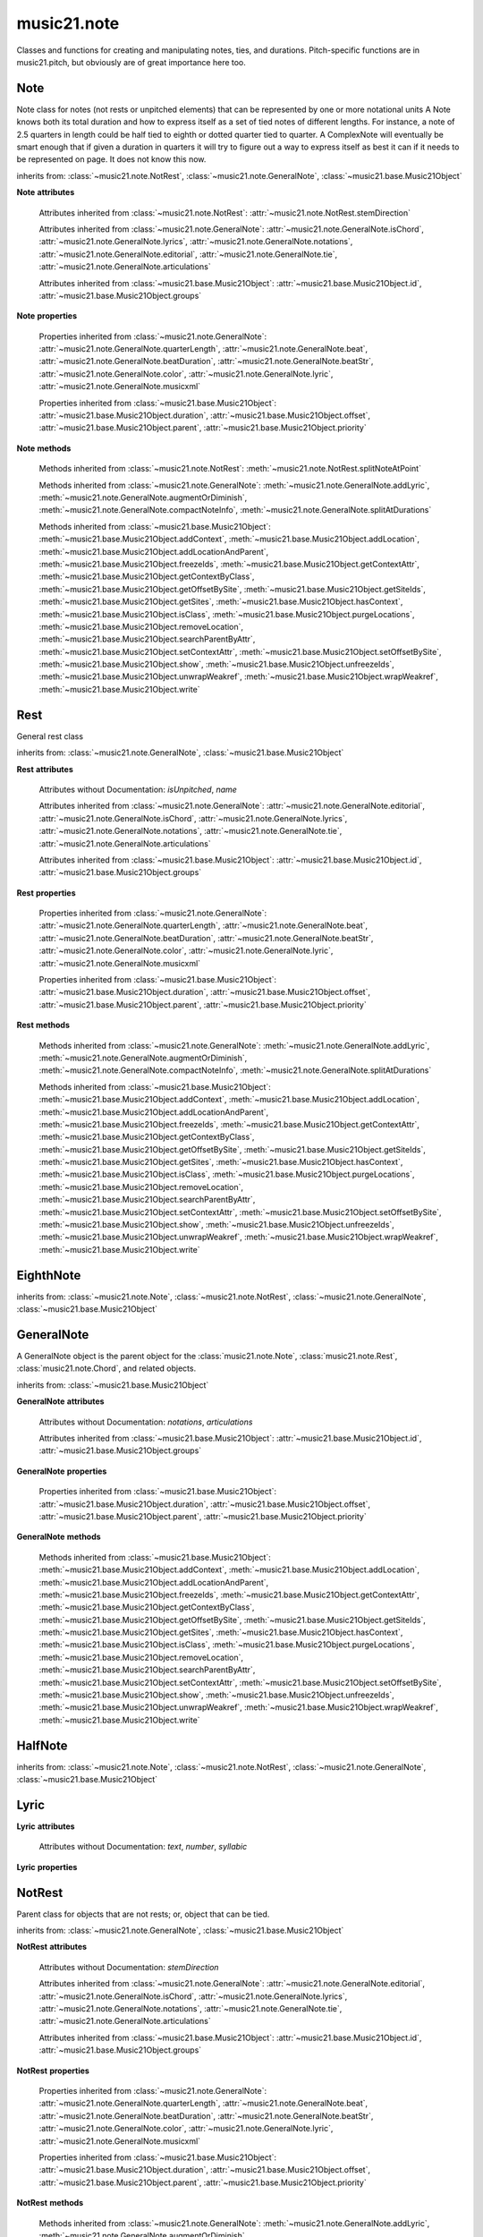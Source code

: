 .. _moduleNote:

music21.note
============

.. WARNING: DO NOT EDIT THIS FILE: AUTOMATICALLY GENERATED

.. module:: music21.note

Classes and functions for creating and manipulating notes, ties, and durations. Pitch-specific functions are in music21.pitch, but obviously are of great importance here too. 


.. function:: noteFromDiatonicNumber(number)


.. function:: sendNoteInfo(music21noteObject)

    Debugging method to print information about a music21 note called by trecento.trecentoCadence, among other places 

Note
----

.. class:: Note(*arguments, **keywords)

    Note class for notes (not rests or unpitched elements) that can be represented by one or more notational units A Note knows both its total duration and how to express itself as a set of tied notes of different lengths. For instance, a note of 2.5 quarters in length could be half tied to eighth or dotted quarter tied to quarter. A ComplexNote will eventually be smart enough that if given a duration in quarters it will try to figure out a way to express itself as best it can if it needs to be represented on page.  It does not know this now. 

    inherits from: :class:`~music21.note.NotRest`, :class:`~music21.note.GeneralNote`, :class:`~music21.base.Music21Object`

    **Note** **attributes**

        .. attribute:: isNote

            Boolean read-only value describing if this object is a Note. 

        .. attribute:: isRest

            Boolean read-only value describing if this is a Rest. 

        .. attribute:: isUnpitched

            Boolean read-only value describing if this is Unpitched. 

        .. attribute:: beams

            A :class:`music21.note.Beams` object. 

        .. attribute:: pitch

            A :class:`music21.pitch.Pitch` object. 

        Attributes inherited from :class:`~music21.note.NotRest`: :attr:`~music21.note.NotRest.stemDirection`

        Attributes inherited from :class:`~music21.note.GeneralNote`: :attr:`~music21.note.GeneralNote.isChord`, :attr:`~music21.note.GeneralNote.lyrics`, :attr:`~music21.note.GeneralNote.notations`, :attr:`~music21.note.GeneralNote.editorial`, :attr:`~music21.note.GeneralNote.tie`, :attr:`~music21.note.GeneralNote.articulations`

        Attributes inherited from :class:`~music21.base.Music21Object`: :attr:`~music21.base.Music21Object.id`, :attr:`~music21.base.Music21Object.groups`

    **Note** **properties**

        .. attribute:: nameWithOctave

            Return or set the pitch name with octave from the :class:`music21.pitch.Pitch` object. See :attr:`music21.pitch.Pitch.nameWithOctave`. 

        .. attribute:: pitchClass

            Return or set the pitch class from the :class:`music21.pitch.Pitch` object. See :attr:`music21.pitch.Pitch.pitchClass`. 

        .. attribute:: accidental

            Return or set the :class:`music21.pitch.Accidental` object from the :class:`music21.pitch.Pitch` object. 

        .. attribute:: diatonicNoteNum

            Return the diatonic note number from the :class:`music21.pitch.Pitch` object. See :attr:`music21.pitch.Pitch.diatonicNoteNum`. 

        .. attribute:: freq440

            Return or set the freq440 value from the :class:`music21.pitch.Pitch` object. See :attr:`music21.pitch.Pitch.freq440`. 

        .. attribute:: frequency

            Return or set the frequency from the :class:`music21.pitch.Pitch` object. See :attr:`music21.pitch.Pitch.frequency`. 

        .. attribute:: lily

            The name of the note as it would appear in Lilypond format. 

        .. attribute:: midi

            Return or set the numerical MIDI pitch representation from the :class:`music21.pitch.Pitch` object. See :attr:`music21.pitch.Pitch.midi`. 

        .. attribute:: mx

            Returns a List of mxNotes Attributes of notes are merged from different locations: first from the duration objects, then from the pitch objects. Finally, GeneralNote attributes are added 

        .. attribute:: name

            No documentation. 

        .. attribute:: octave

            Return or set the octave value from the :class:`music21.pitch.Pitch` object. See :attr:`music21.pitch.Pitch.octave`. 

        .. attribute:: pitchClassString

            Return or set the pitch class string from the :class:`music21.pitch.Pitch` object. See :attr:`music21.pitch.Pitch.pitchClassString`. 

        .. attribute:: ps

            Return or set the numerical pitch space representation from the :class:`music21.pitch.Pitch` object. See :attr:`music21.pitch.Pitch.ps`. 

        .. attribute:: step

            Return or set the pitch step from the :class:`music21.pitch.Pitch` object. See :attr:`music21.pitch.Pitch.step`. 

        Properties inherited from :class:`~music21.note.GeneralNote`: :attr:`~music21.note.GeneralNote.quarterLength`, :attr:`~music21.note.GeneralNote.beat`, :attr:`~music21.note.GeneralNote.beatDuration`, :attr:`~music21.note.GeneralNote.beatStr`, :attr:`~music21.note.GeneralNote.color`, :attr:`~music21.note.GeneralNote.lyric`, :attr:`~music21.note.GeneralNote.musicxml`

        Properties inherited from :class:`~music21.base.Music21Object`: :attr:`~music21.base.Music21Object.duration`, :attr:`~music21.base.Music21Object.offset`, :attr:`~music21.base.Music21Object.parent`, :attr:`~music21.base.Music21Object.priority`

    **Note** **methods**

        .. method:: setAccidental(accidental)

            This method is obsolete: use the `accidental` property instead. 

        .. method:: transpose(value, inPlace=False)

            Transpose the Note by the user-provided value. If the value is an integer, the transposition is treated in half steps. If the value is a string, any Interval string specification can be provided. 

            >>> from music21 import *
            >>> a = Note('g4')
            >>> b = a.transpose('m3')
            >>> b
            <music21.note.Note B-> 
            >>> aInterval = interval.Interval(-6)
            >>> b = a.transpose(aInterval)
            >>> b
            <music21.note.Note C#> 
            >>> a.transpose(aInterval, inPlace=True)
            >>> a
            <music21.note.Note C#> 

            

        Methods inherited from :class:`~music21.note.NotRest`: :meth:`~music21.note.NotRest.splitNoteAtPoint`

        Methods inherited from :class:`~music21.note.GeneralNote`: :meth:`~music21.note.GeneralNote.addLyric`, :meth:`~music21.note.GeneralNote.augmentOrDiminish`, :meth:`~music21.note.GeneralNote.compactNoteInfo`, :meth:`~music21.note.GeneralNote.splitAtDurations`

        Methods inherited from :class:`~music21.base.Music21Object`: :meth:`~music21.base.Music21Object.addContext`, :meth:`~music21.base.Music21Object.addLocation`, :meth:`~music21.base.Music21Object.addLocationAndParent`, :meth:`~music21.base.Music21Object.freezeIds`, :meth:`~music21.base.Music21Object.getContextAttr`, :meth:`~music21.base.Music21Object.getContextByClass`, :meth:`~music21.base.Music21Object.getOffsetBySite`, :meth:`~music21.base.Music21Object.getSiteIds`, :meth:`~music21.base.Music21Object.getSites`, :meth:`~music21.base.Music21Object.hasContext`, :meth:`~music21.base.Music21Object.isClass`, :meth:`~music21.base.Music21Object.purgeLocations`, :meth:`~music21.base.Music21Object.removeLocation`, :meth:`~music21.base.Music21Object.searchParentByAttr`, :meth:`~music21.base.Music21Object.setContextAttr`, :meth:`~music21.base.Music21Object.setOffsetBySite`, :meth:`~music21.base.Music21Object.show`, :meth:`~music21.base.Music21Object.unfreezeIds`, :meth:`~music21.base.Music21Object.unwrapWeakref`, :meth:`~music21.base.Music21Object.wrapWeakref`, :meth:`~music21.base.Music21Object.write`


Rest
----

.. class:: Rest(*arguments, **keywords)

    General rest class 

    inherits from: :class:`~music21.note.GeneralNote`, :class:`~music21.base.Music21Object`

    **Rest** **attributes**

        .. attribute:: isNote

            Boolean read-only value describing if this object is a Chord. Is False 

        .. attribute:: isRest

            Boolean read-only value describing if this is a Rest. Is False 

        Attributes without Documentation: `isUnpitched`, `name`

        Attributes inherited from :class:`~music21.note.GeneralNote`: :attr:`~music21.note.GeneralNote.editorial`, :attr:`~music21.note.GeneralNote.isChord`, :attr:`~music21.note.GeneralNote.lyrics`, :attr:`~music21.note.GeneralNote.notations`, :attr:`~music21.note.GeneralNote.tie`, :attr:`~music21.note.GeneralNote.articulations`

        Attributes inherited from :class:`~music21.base.Music21Object`: :attr:`~music21.base.Music21Object.id`, :attr:`~music21.base.Music21Object.groups`

    **Rest** **properties**

        .. attribute:: lily

            The name of the rest as it would appear in Lilypond format. 

            >>> from music21 import *
            >>> r1 = Rest()
            >>> r1.duration.type = "half"
            >>> r1.lily
            'r2' 

        .. attribute:: mx

            Returns a List of mxNotes Attributes of notes are merged from different locations: first from the duration objects, then from the pitch objects. Finally, GeneralNote attributes are added 

        Properties inherited from :class:`~music21.note.GeneralNote`: :attr:`~music21.note.GeneralNote.quarterLength`, :attr:`~music21.note.GeneralNote.beat`, :attr:`~music21.note.GeneralNote.beatDuration`, :attr:`~music21.note.GeneralNote.beatStr`, :attr:`~music21.note.GeneralNote.color`, :attr:`~music21.note.GeneralNote.lyric`, :attr:`~music21.note.GeneralNote.musicxml`

        Properties inherited from :class:`~music21.base.Music21Object`: :attr:`~music21.base.Music21Object.duration`, :attr:`~music21.base.Music21Object.offset`, :attr:`~music21.base.Music21Object.parent`, :attr:`~music21.base.Music21Object.priority`

    **Rest** **methods**

        Methods inherited from :class:`~music21.note.GeneralNote`: :meth:`~music21.note.GeneralNote.addLyric`, :meth:`~music21.note.GeneralNote.augmentOrDiminish`, :meth:`~music21.note.GeneralNote.compactNoteInfo`, :meth:`~music21.note.GeneralNote.splitAtDurations`

        Methods inherited from :class:`~music21.base.Music21Object`: :meth:`~music21.base.Music21Object.addContext`, :meth:`~music21.base.Music21Object.addLocation`, :meth:`~music21.base.Music21Object.addLocationAndParent`, :meth:`~music21.base.Music21Object.freezeIds`, :meth:`~music21.base.Music21Object.getContextAttr`, :meth:`~music21.base.Music21Object.getContextByClass`, :meth:`~music21.base.Music21Object.getOffsetBySite`, :meth:`~music21.base.Music21Object.getSiteIds`, :meth:`~music21.base.Music21Object.getSites`, :meth:`~music21.base.Music21Object.hasContext`, :meth:`~music21.base.Music21Object.isClass`, :meth:`~music21.base.Music21Object.purgeLocations`, :meth:`~music21.base.Music21Object.removeLocation`, :meth:`~music21.base.Music21Object.searchParentByAttr`, :meth:`~music21.base.Music21Object.setContextAttr`, :meth:`~music21.base.Music21Object.setOffsetBySite`, :meth:`~music21.base.Music21Object.show`, :meth:`~music21.base.Music21Object.unfreezeIds`, :meth:`~music21.base.Music21Object.unwrapWeakref`, :meth:`~music21.base.Music21Object.wrapWeakref`, :meth:`~music21.base.Music21Object.write`


EighthNote
----------

.. class:: EighthNote(*arguments, **keywords)


    inherits from: :class:`~music21.note.Note`, :class:`~music21.note.NotRest`, :class:`~music21.note.GeneralNote`, :class:`~music21.base.Music21Object`


GeneralNote
-----------

.. class:: GeneralNote(*arguments, **keywords)

    A GeneralNote object is the parent object for the :class:`music21.note.Note`, :class:`music21.note.Rest`, :class:`music21.note.Chord`, and related objects. 

    inherits from: :class:`~music21.base.Music21Object`

    **GeneralNote** **attributes**

        .. attribute:: editorial

            EditorialComments that can be applied to notes 

            >>> a = NoteEditorial()
            >>> a.misc
            {} 

        .. attribute:: isChord

            Boolean read-only value describing if this object is a Chord. 

        .. attribute:: lyrics

            A list of Lyric objects. 

        .. attribute:: tie

            A Tie object. 

        Attributes without Documentation: `notations`, `articulations`

        Attributes inherited from :class:`~music21.base.Music21Object`: :attr:`~music21.base.Music21Object.id`, :attr:`~music21.base.Music21Object.groups`

    **GeneralNote** **properties**

        .. attribute:: quarterLength

            Return the Duration as represented in Quarter Length. 

            >>> from music21 import *
            >>> n = Note()
            >>> n.quarterLength = 2.0
            >>> n.quarterLength
            2.0 

        .. attribute:: beat

            Return the beat of this Note as found in the most recently positioned Measure. Beat values count from 1 and contain a floating-point designation between 0 and 1 to show proportional progress through the beat. 

            >>> from music21 import *
            >>> n = note.Note()
            >>> n.quarterLength = .5
            >>> m = stream.Measure()
            >>> m.timeSignature = meter.TimeSignature('3/4')
            >>> m.repeatAppend(n, 6)
            >>> [m.notes[i].beat for i in range(6)]
            [1.0, 1.5, 2.0, 2.5, 3.0, 3.5] 
            >>> m.timeSignature = meter.TimeSignature('6/8')
            >>> [m.notes[i].beat for i in range(6)]
            [1.0, 1.3333333..., 1.666666666..., 2.0, 2.33333333..., 2.66666...] 

            

        .. attribute:: beatDuration

            Return a :class:`~music21.duration.Duration` of the beat active for this Note as found in the most recently positioned Measure. 

            >>> from music21 import *
            >>> n = note.Note()
            >>> n.quarterLength = .5
            >>> m = stream.Measure()
            >>> m.timeSignature = meter.TimeSignature('3/4')
            >>> m.repeatAppend(n, 6)
            >>> [m.notes[i].beatDuration.quarterLength for i in range(6)]
            [1.0, 1.0, 1.0, 1.0, 1.0, 1.0] 
            >>> m.timeSignature = meter.TimeSignature('6/8')
            >>> [m.notes[i].beatDuration.quarterLength for i in range(6)]
            [1.5, 1.5, 1.5, 1.5, 1.5, 1.5] 

        .. attribute:: beatStr

            Return a string representation of the beat of this Note as found in the most recently positioned Measure. Beat values count from 1 and contain a fractional designation to show progress through the beat. 

            >>> from music21 import *
            >>> n = note.Note()
            >>> n.quarterLength = .5
            >>> m = stream.Measure()
            >>> m.timeSignature = meter.TimeSignature('3/4')
            >>> m.repeatAppend(n, 6)
            >>> [m.notes[i].beatStr for i in range(6)]
            ['1', '1 1/2', '2', '2 1/2', '3', '3 1/2'] 
            >>> m.timeSignature = meter.TimeSignature('6/8')
            >>> [m.notes[i].beatStr for i in range(6)]
            ['1', '1 1/3', '1 2/3', '2', '2 1/3', '2 2/3'] 

        .. attribute:: color

            No documentation. 

        .. attribute:: lyric

            The lyric property can be used to get and set a lyric for this Note, Chord, or Rest. In most cases the :meth:`~music21.note.GeneralNote.addLyric` method should be used. 

        .. attribute:: musicxml

            This must call _getMX to get basic mxNote objects 

        Properties inherited from :class:`~music21.base.Music21Object`: :attr:`~music21.base.Music21Object.duration`, :attr:`~music21.base.Music21Object.offset`, :attr:`~music21.base.Music21Object.parent`, :attr:`~music21.base.Music21Object.priority`

    **GeneralNote** **methods**

        .. method:: addLyric(text, lyricNumber=None)

            Adds a lyric, or an additional lyric, to a Note, Chord, or Rest's lyric list. If `lyricNumber` is not None, a specific line of lyric text can be set. 

            >>> from music21 import *
            >>> n1 = Note()
            >>> n1.addLyric("hello")
            >>> n1.lyrics[0].text
            'hello' 
            >>> n1.lyrics[0].number
            1 
            # note that the option number specified gives the lyric number, not the list position 
            >>> n1.addLyric("bye", 3)
            >>> n1.lyrics[1].text
            'bye' 
            >>> n1.lyrics[1].number
            3 
            # replace existing lyric 
            >>> n1.addLyric("ciao", 3)
            >>> n1.lyrics[1].text
            'ciao' 
            >>> n1.lyrics[1].number
            3 

        .. method:: augmentOrDiminish(scalar, inPlace=True)

            Given a scalar greater than zero, return a Note with a scaled Duration. If `inPlace` is True, this is done in-place and the method returns None. If `inPlace` is False, this returns a modified deep copy. 

            >>> from music21 import *
            >>> n = Note('g#')
            >>> n.quarterLength = 3
            >>> n.augmentOrDiminish(2)
            >>> n.quarterLength
            6 
            >>> from music21 import chord
            >>> c = chord.Chord(['g#','A#','d'])
            >>> n.quarterLength = 2
            >>> n.augmentOrDiminish(.25)
            >>> n.quarterLength
            0.5 

        .. method:: compactNoteInfo()

            nice debugging info tool -- returns information about a note E- E 4 flat 16th 0.166666666667 & is a tuplet (in fact STOPS the tuplet) 

        .. method:: splitAtDurations()

            Takes a Note and returns a list of notes with only a single duration.DurationUnit in each. 

            >>> from music21 import *
            >>> a = Note()
            >>> a.duration.clear() # remove defaults
            >>> a.duration.addDurationUnit(duration.Duration('half'))
            >>> a.duration.quarterLength
            2.0 
            >>> a.duration.addDurationUnit(duration.Duration('whole'))
            >>> a.duration.quarterLength
            6.0 
            >>> b = a.splitAtDurations()
            >>> b[0].pitch == b[1].pitch
            True 
            >>> b[0].duration.type
            'half' 
            >>> b[1].duration.type
            'whole' 

        Methods inherited from :class:`~music21.base.Music21Object`: :meth:`~music21.base.Music21Object.addContext`, :meth:`~music21.base.Music21Object.addLocation`, :meth:`~music21.base.Music21Object.addLocationAndParent`, :meth:`~music21.base.Music21Object.freezeIds`, :meth:`~music21.base.Music21Object.getContextAttr`, :meth:`~music21.base.Music21Object.getContextByClass`, :meth:`~music21.base.Music21Object.getOffsetBySite`, :meth:`~music21.base.Music21Object.getSiteIds`, :meth:`~music21.base.Music21Object.getSites`, :meth:`~music21.base.Music21Object.hasContext`, :meth:`~music21.base.Music21Object.isClass`, :meth:`~music21.base.Music21Object.purgeLocations`, :meth:`~music21.base.Music21Object.removeLocation`, :meth:`~music21.base.Music21Object.searchParentByAttr`, :meth:`~music21.base.Music21Object.setContextAttr`, :meth:`~music21.base.Music21Object.setOffsetBySite`, :meth:`~music21.base.Music21Object.show`, :meth:`~music21.base.Music21Object.unfreezeIds`, :meth:`~music21.base.Music21Object.unwrapWeakref`, :meth:`~music21.base.Music21Object.wrapWeakref`, :meth:`~music21.base.Music21Object.write`


HalfNote
--------

.. class:: HalfNote(*arguments, **keywords)


    inherits from: :class:`~music21.note.Note`, :class:`~music21.note.NotRest`, :class:`~music21.note.GeneralNote`, :class:`~music21.base.Music21Object`


Lyric
-----

.. class:: Lyric(text=None, number=1, syllabic=None)


    

    **Lyric** **attributes**

        Attributes without Documentation: `text`, `number`, `syllabic`

    **Lyric** **properties**

        .. attribute:: mx

            Returns an mxLyric 

            >>> from music21 import *
            >>> a = Lyric()
            >>> a.text = 'hello'
            >>> mxLyric = a.mx
            >>> mxLyric.get('text')
            'hello' 


NotRest
-------

.. class:: NotRest(*arguments, **keywords)

    Parent class for objects that are not rests; or, object that can be tied. 

    inherits from: :class:`~music21.note.GeneralNote`, :class:`~music21.base.Music21Object`

    **NotRest** **attributes**

        Attributes without Documentation: `stemDirection`

        Attributes inherited from :class:`~music21.note.GeneralNote`: :attr:`~music21.note.GeneralNote.editorial`, :attr:`~music21.note.GeneralNote.isChord`, :attr:`~music21.note.GeneralNote.lyrics`, :attr:`~music21.note.GeneralNote.notations`, :attr:`~music21.note.GeneralNote.tie`, :attr:`~music21.note.GeneralNote.articulations`

        Attributes inherited from :class:`~music21.base.Music21Object`: :attr:`~music21.base.Music21Object.id`, :attr:`~music21.base.Music21Object.groups`

    **NotRest** **properties**

        Properties inherited from :class:`~music21.note.GeneralNote`: :attr:`~music21.note.GeneralNote.quarterLength`, :attr:`~music21.note.GeneralNote.beat`, :attr:`~music21.note.GeneralNote.beatDuration`, :attr:`~music21.note.GeneralNote.beatStr`, :attr:`~music21.note.GeneralNote.color`, :attr:`~music21.note.GeneralNote.lyric`, :attr:`~music21.note.GeneralNote.musicxml`

        Properties inherited from :class:`~music21.base.Music21Object`: :attr:`~music21.base.Music21Object.duration`, :attr:`~music21.base.Music21Object.offset`, :attr:`~music21.base.Music21Object.parent`, :attr:`~music21.base.Music21Object.priority`

    **NotRest** **methods**

        .. method:: splitNoteAtPoint(quarterLength)

            Split a Note into two Notes. 

            >>> from music21 import *
            >>> a = NotRest()
            >>> a.duration.type = 'whole'
            >>> b, c = a.splitNoteAtPoint(3)
            >>> b.duration.type
            'half' 
            >>> b.duration.dots
            1 
            >>> b.duration.quarterLength
            3.0 
            >>> c.duration.type
            'quarter' 
            >>> c.duration.dots
            0 
            >>> c.duration.quarterLength
            1.0 

        Methods inherited from :class:`~music21.note.GeneralNote`: :meth:`~music21.note.GeneralNote.addLyric`, :meth:`~music21.note.GeneralNote.augmentOrDiminish`, :meth:`~music21.note.GeneralNote.compactNoteInfo`, :meth:`~music21.note.GeneralNote.splitAtDurations`

        Methods inherited from :class:`~music21.base.Music21Object`: :meth:`~music21.base.Music21Object.addContext`, :meth:`~music21.base.Music21Object.addLocation`, :meth:`~music21.base.Music21Object.addLocationAndParent`, :meth:`~music21.base.Music21Object.freezeIds`, :meth:`~music21.base.Music21Object.getContextAttr`, :meth:`~music21.base.Music21Object.getContextByClass`, :meth:`~music21.base.Music21Object.getOffsetBySite`, :meth:`~music21.base.Music21Object.getSiteIds`, :meth:`~music21.base.Music21Object.getSites`, :meth:`~music21.base.Music21Object.hasContext`, :meth:`~music21.base.Music21Object.isClass`, :meth:`~music21.base.Music21Object.purgeLocations`, :meth:`~music21.base.Music21Object.removeLocation`, :meth:`~music21.base.Music21Object.searchParentByAttr`, :meth:`~music21.base.Music21Object.setContextAttr`, :meth:`~music21.base.Music21Object.setOffsetBySite`, :meth:`~music21.base.Music21Object.show`, :meth:`~music21.base.Music21Object.unfreezeIds`, :meth:`~music21.base.Music21Object.unwrapWeakref`, :meth:`~music21.base.Music21Object.wrapWeakref`, :meth:`~music21.base.Music21Object.write`


QuarterNote
-----------

.. class:: QuarterNote(*arguments, **keywords)


    inherits from: :class:`~music21.note.Note`, :class:`~music21.note.NotRest`, :class:`~music21.note.GeneralNote`, :class:`~music21.base.Music21Object`


Tie
---

.. class:: Tie(tievalue=start)

    Object added to notes that are tied to other notes. The `type` value is generally one of start or stop. 

    >>> from music21 import *
    >>> note1 = Note()
    >>> note1.tie = Tie("start")
    >>> note1.tieStyle = "normal" # or could be dotted or dashed
    >>> note1.tie.type
    'start' 
    Differences from MusicXML: 
    notes do not need to know if they are tied from a 
    previous note.  i.e., you can tie n1 to n2 just with 
    a tie start on n1.  However, if you want proper musicXML output 
    you need a tie stop on n2 
    one tie with "continue" implies tied from and tied to 
    optional (to know what notes are next:) 
    .to = note()   # not implimented yet, b/c of garbage coll. 
    .from = note() 

    inherits from: :class:`~music21.base.Music21Object`

    **Tie** **attributes**

        Attributes without Documentation: `type`

        Attributes inherited from :class:`~music21.base.Music21Object`: :attr:`~music21.base.Music21Object.id`, :attr:`~music21.base.Music21Object.groups`

    **Tie** **properties**

        .. attribute:: mx

            No documentation. 

        Properties inherited from :class:`~music21.base.Music21Object`: :attr:`~music21.base.Music21Object.duration`, :attr:`~music21.base.Music21Object.offset`, :attr:`~music21.base.Music21Object.parent`, :attr:`~music21.base.Music21Object.priority`

    **Tie** **methods**

        Methods inherited from :class:`~music21.base.Music21Object`: :meth:`~music21.base.Music21Object.searchParentByAttr`, :meth:`~music21.base.Music21Object.getContextAttr`, :meth:`~music21.base.Music21Object.setContextAttr`, :meth:`~music21.base.Music21Object.addContext`, :meth:`~music21.base.Music21Object.addLocation`, :meth:`~music21.base.Music21Object.addLocationAndParent`, :meth:`~music21.base.Music21Object.freezeIds`, :meth:`~music21.base.Music21Object.getContextByClass`, :meth:`~music21.base.Music21Object.getOffsetBySite`, :meth:`~music21.base.Music21Object.getSiteIds`, :meth:`~music21.base.Music21Object.getSites`, :meth:`~music21.base.Music21Object.hasContext`, :meth:`~music21.base.Music21Object.isClass`, :meth:`~music21.base.Music21Object.purgeLocations`, :meth:`~music21.base.Music21Object.removeLocation`, :meth:`~music21.base.Music21Object.setOffsetBySite`, :meth:`~music21.base.Music21Object.show`, :meth:`~music21.base.Music21Object.unfreezeIds`, :meth:`~music21.base.Music21Object.unwrapWeakref`, :meth:`~music21.base.Music21Object.wrapWeakref`, :meth:`~music21.base.Music21Object.write`


Unpitched
---------

.. class:: Unpitched(*arguments, **keywords)

    General class of unpitched objects which appear at different places on the staff.  Examples: percussion notation 

    inherits from: :class:`~music21.note.GeneralNote`, :class:`~music21.base.Music21Object`

    **Unpitched** **attributes**

        .. attribute:: isNote

            Boolean read-only value describing if this object is a Chord. Is False 

        .. attribute:: isRest

            Boolean read-only value describing if this is a Rest. Is False 

        Attributes without Documentation: `displayOctave`, `displayStep`, `isUnpitched`

        Attributes inherited from :class:`~music21.note.GeneralNote`: :attr:`~music21.note.GeneralNote.editorial`, :attr:`~music21.note.GeneralNote.isChord`, :attr:`~music21.note.GeneralNote.lyrics`, :attr:`~music21.note.GeneralNote.notations`, :attr:`~music21.note.GeneralNote.tie`, :attr:`~music21.note.GeneralNote.articulations`

        Attributes inherited from :class:`~music21.base.Music21Object`: :attr:`~music21.base.Music21Object.id`, :attr:`~music21.base.Music21Object.groups`

    **Unpitched** **properties**

        Properties inherited from :class:`~music21.note.GeneralNote`: :attr:`~music21.note.GeneralNote.quarterLength`, :attr:`~music21.note.GeneralNote.beat`, :attr:`~music21.note.GeneralNote.beatDuration`, :attr:`~music21.note.GeneralNote.beatStr`, :attr:`~music21.note.GeneralNote.color`, :attr:`~music21.note.GeneralNote.lyric`, :attr:`~music21.note.GeneralNote.musicxml`

        Properties inherited from :class:`~music21.base.Music21Object`: :attr:`~music21.base.Music21Object.duration`, :attr:`~music21.base.Music21Object.offset`, :attr:`~music21.base.Music21Object.parent`, :attr:`~music21.base.Music21Object.priority`

    **Unpitched** **methods**

        Methods inherited from :class:`~music21.note.GeneralNote`: :meth:`~music21.note.GeneralNote.addLyric`, :meth:`~music21.note.GeneralNote.augmentOrDiminish`, :meth:`~music21.note.GeneralNote.compactNoteInfo`, :meth:`~music21.note.GeneralNote.splitAtDurations`

        Methods inherited from :class:`~music21.base.Music21Object`: :meth:`~music21.base.Music21Object.addContext`, :meth:`~music21.base.Music21Object.addLocation`, :meth:`~music21.base.Music21Object.addLocationAndParent`, :meth:`~music21.base.Music21Object.freezeIds`, :meth:`~music21.base.Music21Object.getContextAttr`, :meth:`~music21.base.Music21Object.getContextByClass`, :meth:`~music21.base.Music21Object.getOffsetBySite`, :meth:`~music21.base.Music21Object.getSiteIds`, :meth:`~music21.base.Music21Object.getSites`, :meth:`~music21.base.Music21Object.hasContext`, :meth:`~music21.base.Music21Object.isClass`, :meth:`~music21.base.Music21Object.purgeLocations`, :meth:`~music21.base.Music21Object.removeLocation`, :meth:`~music21.base.Music21Object.searchParentByAttr`, :meth:`~music21.base.Music21Object.setContextAttr`, :meth:`~music21.base.Music21Object.setOffsetBySite`, :meth:`~music21.base.Music21Object.show`, :meth:`~music21.base.Music21Object.unfreezeIds`, :meth:`~music21.base.Music21Object.unwrapWeakref`, :meth:`~music21.base.Music21Object.wrapWeakref`, :meth:`~music21.base.Music21Object.write`


WholeNote
---------

.. class:: WholeNote(*arguments, **keywords)


    inherits from: :class:`~music21.note.Note`, :class:`~music21.note.NotRest`, :class:`~music21.note.GeneralNote`, :class:`~music21.base.Music21Object`


